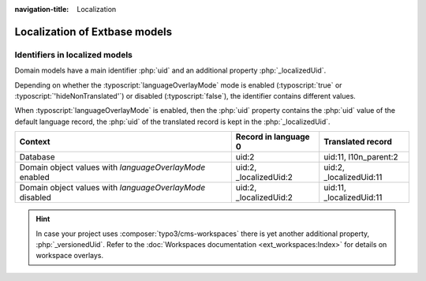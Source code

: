 :navigation-title: Localization

..  _extbase-model-localization:

==============================
Localization of Extbase models
==============================

..  _extbase-model-localizedUid:

Identifiers in localized models
===============================

Domain models have a main identifier :php:`uid` and an additional property
:php:`_localizedUid`.

Depending on whether the
:typoscript:`languageOverlayMode` mode is enabled (:typoscript:`true` or
:typoscript:`'hideNonTranslated'`) or disabled (:typoscript:`false`),
the identifier contains different values.

When :typoscript:`languageOverlayMode` is enabled, then the :php:`uid`
property contains the :php:`uid` value of the default language record,
the :php:`uid` of the translated record is kept in the :php:`_localizedUid`.

+----------------------------------------------------------+-------------------------+---------------------------+
| Context                                                  | Record in language 0    | Translated record         |
+==========================================================+=========================+===========================+
| Database                                                 | uid:2                   | uid:11, l10n_parent:2     |
+----------------------------------------------------------+-------------------------+---------------------------+
| Domain object values with `languageOverlayMode` enabled  | uid:2, _localizedUid:2  | uid:2, _localizedUid:11   |
+----------------------------------------------------------+-------------------------+---------------------------+
| Domain object values with `languageOverlayMode` disabled | uid:2, _localizedUid:2  | uid:11, _localizedUid:11  |
+----------------------------------------------------------+-------------------------+---------------------------+

..  hint::
    In case your project uses :composer:`typo3/cms-workspaces` there is yet another
    additional property, :php:`_versionedUid`. Refer to the
    :doc:`Workspaces documentation <ext_workspaces:Index>` for details on
    workspace overlays.

.. TODO: Explain workspaces in Extbase context

